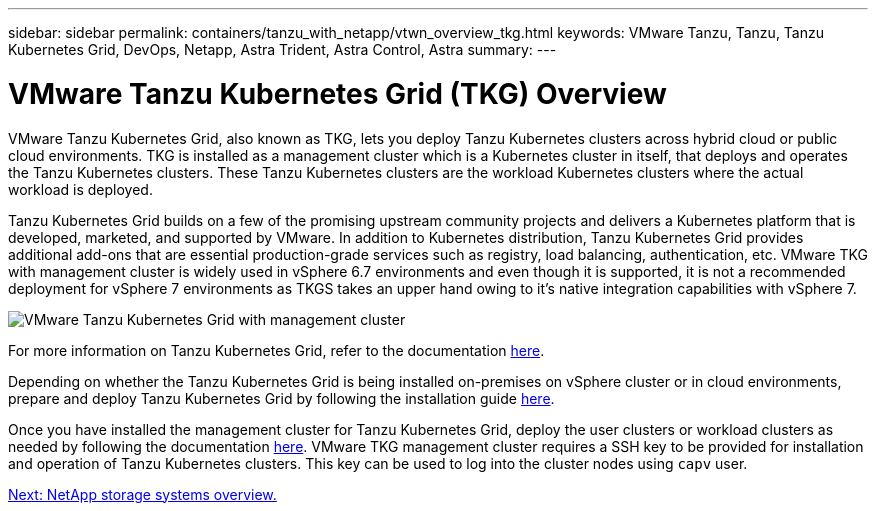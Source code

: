 ---
sidebar: sidebar
permalink: containers/tanzu_with_netapp/vtwn_overview_tkg.html
keywords: VMware Tanzu, Tanzu, Tanzu Kubernetes Grid, DevOps, Netapp, Astra Trident, Astra Control, Astra
summary:
---

= VMware Tanzu Kubernetes Grid (TKG) Overview
:hardbreaks:
:nofooter:
:icons: font
:linkattrs:
:imagesdir: ./../../media/

VMware Tanzu Kubernetes Grid, also known as TKG, lets you deploy Tanzu Kubernetes clusters across hybrid cloud or public cloud environments. TKG is installed as a management cluster which is a Kubernetes cluster in itself, that deploys and operates the Tanzu Kubernetes clusters. These Tanzu Kubernetes clusters are the workload Kubernetes clusters where the actual workload is deployed.

Tanzu Kubernetes Grid builds on a few of the promising upstream community projects and delivers a Kubernetes platform that is developed, marketed, and supported by VMware. In addition to Kubernetes distribution, Tanzu Kubernetes Grid provides additional add-ons that are essential production-grade services such as registry, load balancing, authentication, etc. VMware TKG with management cluster is widely used in vSphere 6.7 environments and even though it is supported, it is not a recommended deployment for vSphere 7 environments as TKGS takes an upper hand owing to it's native integration capabilities with vSphere 7.

image::vtwn_image02.png[VMware Tanzu Kubernetes Grid with management cluster]

For more information on Tanzu Kubernetes Grid, refer to the documentation link:https://docs.vmware.com/en/VMware-Tanzu-Kubernetes-Grid/1.5/vmware-tanzu-kubernetes-grid-15/GUID-release-notes.html[here^].

Depending on whether the Tanzu Kubernetes Grid is being installed on-premises on vSphere cluster or in cloud environments, prepare and deploy Tanzu Kubernetes Grid by following the installation guide link:https://docs.vmware.com/en/VMware-Tanzu-Kubernetes-Grid/1.5/vmware-tanzu-kubernetes-grid-15/GUID-mgmt-clusters-prepare-deployment.html[here^].

Once you have installed the management cluster for Tanzu Kubernetes Grid, deploy the user clusters or workload clusters as needed by following the documentation link:https://docs.vmware.com/en/VMware-Tanzu-Kubernetes-Grid/1.5/vmware-tanzu-kubernetes-grid-15/GUID-tanzu-k8s-clusters-index.html[here^]. VMware TKG management cluster requires a SSH key to be provided for installation and operation of Tanzu Kubernetes clusters. This key can be used to log into the cluster nodes using `capv` user.

link:vtwn_overview_netapp.html[Next: NetApp storage systems overview.]

